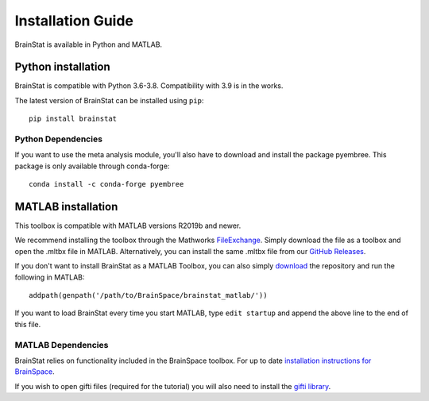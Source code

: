 .. _install_page:

Installation Guide
==============================

BrainStat is available in Python and MATLAB.


Python installation
-------------------

BrainStat is compatible with Python 3.6-3.8. Compatibility with 3.9 is in the
works.

The latest version of BrainStat can be installed using ``pip``: ::

    pip install brainstat

Python Dependencies
+++++++++++++++++++++++

If you want to use the meta analysis module, you'll also have to download and install
the package pyembree. This package is only available through conda-forge: ::

    conda install -c conda-forge pyembree


MATLAB installation
-------------------

This toolbox is compatible with MATLAB versions R2019b and newer.

We recommend installing the toolbox through the Mathworks `FileExchange
<https://www.mathworks.com/matlabcentral/fileexchange/89827-brainstat>`_. Simply
download the file as a toolbox and open the .mltbx file in MATLAB.
Alternatively, you can install the same .mltbx file from our `GitHub Releases
<https://github.com/MICA-MNI/BrainStat/releases>`_.

If you don't want to install BrainStat as a MATLAB Toolbox, you can also simply
`download <https://github.com/MICA-MNI/BrainStat>`_ the repository and run
the following in MATLAB: ::

    addpath(genpath('/path/to/BrainSpace/brainstat_matlab/'))

If you want to load BrainStat every time you start MATLAB, type ``edit
startup`` and append the above line to the end of this file. 
  
MATLAB Dependencies
+++++++++++++++++++++++

BrainStat relies on functionality included in the BrainSpace toolbox. For up to
date `installation instructions for BrainSpace <https://brainspace.readthedocs.io/en/latest/pages/install.html>`_.

If you wish to open gifti files (required for the tutorial) you will also need 
to install the `gifti library <https://www.artefact.tk/software/matlab/gifti/>`_.
